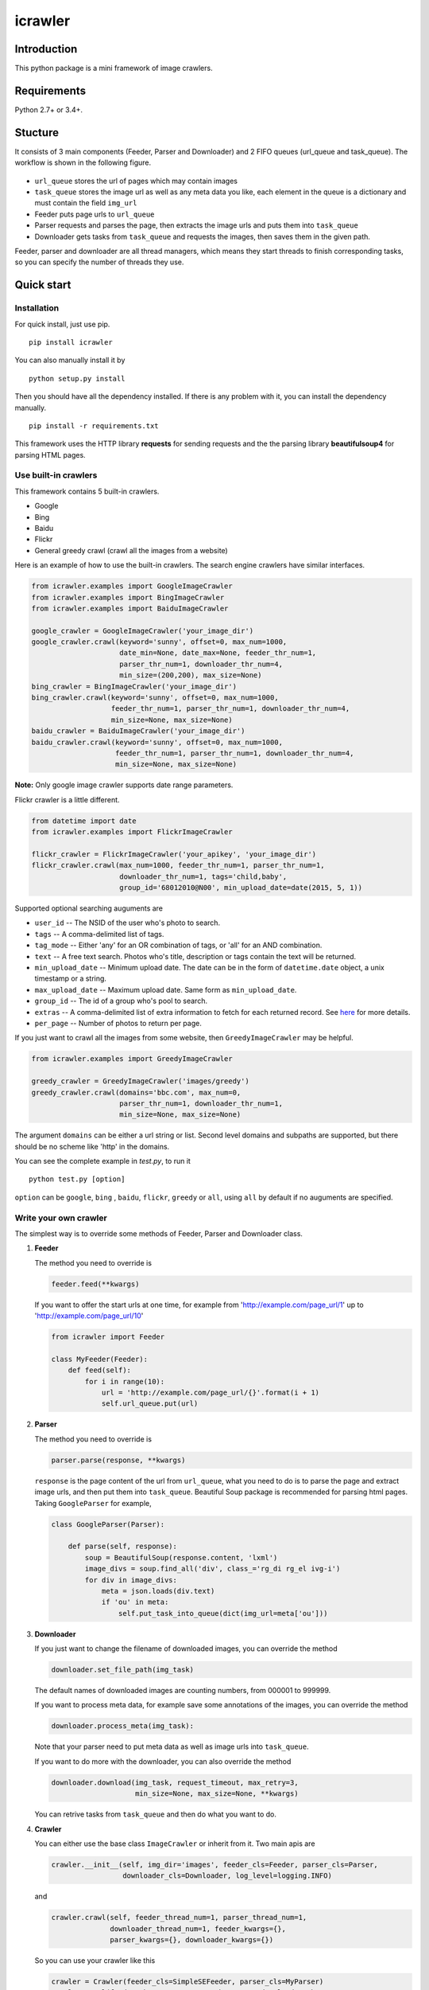 icrawler
========

.. image:: https://img.shields.io/pypi/v/icrawler.svg
   :target: https://pypi.python.org/pypi/icrawler
   :alt: PyPI Version

Introduction
------------

This python package is a mini framework of image crawlers.

Requirements
------------

Python 2.7+ or 3.4+.

Stucture
--------

It consists of 3 main components (Feeder, Parser and Downloader) and 2
FIFO queues (url\_queue and task\_queue). The workflow is shown in the
following figure.

.. figure:: http://7xopqn.com1.z0.glb.clouddn.com/workflow.png
   :alt: 

-  ``url_queue`` stores the url of pages which may contain images
-  ``task_queue`` stores the image url as well as any meta data you
   like, each element in the queue is a dictionary and must contain the
   field ``img_url``
-  Feeder puts page urls to ``url_queue``
-  Parser requests and parses the page, then extracts the image urls and
   puts them into ``task_queue``
-  Downloader gets tasks from ``task_queue`` and requests the images,
   then saves them in the given path.

Feeder, parser and downloader are all thread managers, which means they
start threads to finish corresponding tasks, so you can specify the
number of threads they use.

Quick start
-----------

Installation
~~~~~~~~~~~~

For quick install, just use pip.

::

    pip install icrawler

You can also manually install it by

::

    python setup.py install

Then you should have all the dependency installed. If there is any
problem with it, you can install the dependency manually.

::

    pip install -r requirements.txt

This framework uses the HTTP library **requests** for sending requests
and the the parsing library **beautifulsoup4** for parsing HTML pages.

Use built-in crawlers
~~~~~~~~~~~~~~~~~~~~~

This framework contains 5 built-in crawlers.

-  Google
-  Bing
-  Baidu
-  Flickr
-  General greedy crawl (crawl all the images from a website)

Here is an example of how to use the built-in crawlers. The search
engine crawlers have similar interfaces.

.. code:: python

    from icrawler.examples import GoogleImageCrawler
    from icrawler.examples import BingImageCrawler
    from icrawler.examples import BaiduImageCrawler

    google_crawler = GoogleImageCrawler('your_image_dir')
    google_crawler.crawl(keyword='sunny', offset=0, max_num=1000,
                         date_min=None, date_max=None, feeder_thr_num=1,
                         parser_thr_num=1, downloader_thr_num=4,
                         min_size=(200,200), max_size=None)
    bing_crawler = BingImageCrawler('your_image_dir')
    bing_crawler.crawl(keyword='sunny', offset=0, max_num=1000,
                       feeder_thr_num=1, parser_thr_num=1, downloader_thr_num=4,
                       min_size=None, max_size=None)
    baidu_crawler = BaiduImageCrawler('your_image_dir')
    baidu_crawler.crawl(keyword='sunny', offset=0, max_num=1000,
                        feeder_thr_num=1, parser_thr_num=1, downloader_thr_num=4,
                        min_size=None, max_size=None)

**Note:** Only google image crawler supports date range parameters.

Flickr crawler is a little different.

.. code:: python

    from datetime import date
    from icrawler.examples import FlickrImageCrawler

    flickr_crawler = FlickrImageCrawler('your_apikey', 'your_image_dir')
    flickr_crawler.crawl(max_num=1000, feeder_thr_num=1, parser_thr_num=1,
                         downloader_thr_num=1, tags='child,baby',
                         group_id='68012010@N00', min_upload_date=date(2015, 5, 1))

Supported optional searching auguments are

-  ``user_id`` -- The NSID of the user who's photo to search.
-  ``tags`` -- A comma-delimited list of tags.
-  ``tag_mode`` -- Either 'any' for an OR combination of tags, or 'all'
   for an AND combination.
-  ``text`` -- A free text search. Photos who's title, description or
   tags contain the text will be returned.
-  ``min_upload_date`` -- Minimum upload date. The date can be in the
   form of ``datetime.date`` object, a unix timestamp or a string.
-  ``max_upload_date`` -- Maximum upload date. Same form as
   ``min_upload_date``.
-  ``group_id`` -- The id of a group who's pool to search.
-  ``extras`` -- A comma-delimited list of extra information to fetch
   for each returned record. See
   `here <https://www.flickr.com/services/api/flickr.photos.search.html>`__
   for more details.
-  ``per_page`` -- Number of photos to return per page.

If you just want to crawl all the images from some website, then
``GreedyImageCrawler`` may be helpful.

.. code:: python

    from icrawler.examples import GreedyImageCrawler

    greedy_crawler = GreedyImageCrawler('images/greedy')
    greedy_crawler.crawl(domains='bbc.com', max_num=0, 
                         parser_thr_num=1, downloader_thr_num=1,
                         min_size=None, max_size=None)

The argument ``domains`` can be either a url string or list. Second
level domains and subpaths are supported, but there should be no scheme
like 'http' in the domains.

You can see the complete example in *test.py*, to run it

::

    python test.py [option]

``option`` can be ``google``, ``bing`` , ``baidu``, ``flickr``,
``greedy`` or ``all``, using ``all`` by default if no auguments are
specified.

Write your own crawler
~~~~~~~~~~~~~~~~~~~~~~

The simplest way is to override some methods of Feeder, Parser and
Downloader class.

1. **Feeder**

   The method you need to override is

   .. code:: python

       feeder.feed(**kwargs)

   If you want to offer the start urls at one time, for example from
   'http://example.com/page\_url/1' up to
   'http://example.com/page\_url/10'

   .. code:: python

       from icrawler import Feeder

       class MyFeeder(Feeder):
           def feed(self):
               for i in range(10):
                   url = 'http://example.com/page_url/{}'.format(i + 1)
                   self.url_queue.put(url)

2. **Parser**

   The method you need to override is

   .. code:: python

       parser.parse(response, **kwargs)

   ``response`` is the page content of the url from ``url_queue``, what
   you need to do is to parse the page and extract image urls, and then
   put them into ``task_queue``. Beautiful Soup package is recommended
   for parsing html pages. Taking ``GoogleParser`` for example,

   .. code:: python

       class GoogleParser(Parser):

           def parse(self, response):
               soup = BeautifulSoup(response.content, 'lxml')
               image_divs = soup.find_all('div', class_='rg_di rg_el ivg-i')
               for div in image_divs:
                   meta = json.loads(div.text)
                   if 'ou' in meta:
                       self.put_task_into_queue(dict(img_url=meta['ou']))

3. **Downloader**

   If you just want to change the filename of downloaded images, you can
   override the method

   .. code:: python

       downloader.set_file_path(img_task)

   The default names of downloaded images are counting numbers, from
   000001 to 999999.

   If you want to process meta data, for example save some annotations
   of the images, you can override the method

   .. code:: python

       downloader.process_meta(img_task):

   Note that your parser need to put meta data as well as image urls
   into ``task_queue``.

   If you want to do more with the downloader, you can also override the
   method

   .. code:: python

       downloader.download(img_task, request_timeout, max_retry=3,
                           min_size=None, max_size=None, **kwargs)

   You can retrive tasks from ``task_queue`` and then do what you want
   to do.

4. **Crawler**

   You can either use the base class ``ImageCrawler`` or inherit from
   it. Two main apis are

   .. code:: python

       crawler.__init__(self, img_dir='images', feeder_cls=Feeder, parser_cls=Parser,
                        downloader_cls=Downloader, log_level=logging.INFO)

   and

   .. code:: python

       crawler.crawl(self, feeder_thread_num=1, parser_thread_num=1,
                     downloader_thread_num=1, feeder_kwargs={},
                     parser_kwargs={}, downloader_kwargs={})

   So you can use your crawler like this

   .. code:: python

       crawler = Crawler(feeder_cls=SimpleSEFeeder, parser_cls=MyParser)
       crawler.crawl(feeder_thr_num=1, parser_thr_num=1, downloader_thr_num=4,
                     feeder_kwargs=dict(
                         url_template='https://www.some_search_engine.com/search?keyword={}&start={}',
                         keyword='cat',
                         offset=0,
                         max_num=1000,
                         page_step=50
                         ),
                     downloader_kwargs=dict(
                         max_num=1000,
                         min_size=None,
                         max_size=None
                         )
                     )

   Or define a class to avoid using complex and ugly dictionaries as
   arguments.

   .. code:: python

       class MyCrawler(Crawler):

           def __init__(self, img_dir='images', log_level=logging.INFO):
               ImageCrawler.__init__(self, img_dir, feeder_cls=SimpleSEFeeder,
                                     parser_cls=MyParser, log_level=log_level)

           def crawl(self, keyword, offset=0, max_num=1000, feeder_thr_num=1, parser_thr_num=1,
                     downloader_thr_num=1, min_size=None, max_size=None):
               feeder_kwargs = dict(
                   url_template='https://www.some_search_engine.com/search?keyword={}&start={}',
                   keyword=keyword,
                   offset=offset,
                   max_num=max_num,
                   page_step=50
               )
               downloader_kwargs = dict(
                   max_num=max_num,
                   min_size=None,
                   max_size=None
               )
               super(MyCrawler, self).crawl(
                   feeder_thr_num, parser_thr_num, downloader_thr_num,
                   feeder_kwargs=feeder_kwargs,
                   downloader_kwargs=downloader_kwargs)

       crawler = MyCrawler()
       crawler.crawl(keyword='cat', offset=0, max_num=1000, feeder_thr_num=1,
                     parser_thr_num=1, downloader_thr_num=4, max_size=(1000,800))

API reference
-------------

To be continued.

.. |Latest Version| image:: https://img.shields.io/pypi/v/icrawler.svg
   :target: https://pypi.python.org/pypi/icrawler/
